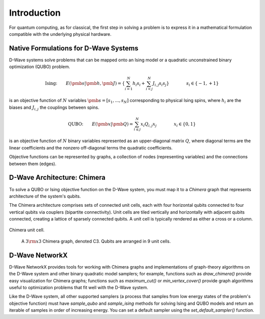 Introduction
============

For quantum computing, as for classical, the first step in
solving a problem is to express it in a mathematical formulation
compatible with the underlying physical hardware.

Native Formulations for D-Wave Systems
--------------------------------------

D-Wave systems solve problems that can be mapped onto an Ising model or a
quadratic unconstrained binary optimization (QUBO) problem.

.. math::

  \text{Ising:} \qquad
  E(\pmb{s}|\pmb{h},\pmb{J})
  = \left\{ \sum_{i=1}^N h_i s_i +
  \sum_{i<j}^N J_{i,j} s_i s_j  \right\}
  \qquad\qquad s_i\in\{-1,+1\}

is an objective function of :math:`N` variables :math:`\pmb s=[s_1,...,s_N]`
corresponding to physical Ising spins, where :math:`h_i` are the biases and
:math:`J_{i,j}` the couplings between spins.

.. math::

		\text{QUBO:} \qquad E(\pmb{x}| \pmb{Q})
    =  \sum_{i\le j}^N x_i Q_{i,j} x_j
    \qquad\qquad x_i\in \{0,1\}

is an objective function of :math:`N` binary variables represented as an
upper-diagonal matrix :math:`Q`, where diagonal terms are the linear coefficients and
the nonzero off-diagonal terms the quadratic coefficients.

Objective functions can be represented by graphs, a collection
of nodes (representing variables) and the connections between them (edges).

D-Wave Architecture: Chimera
----------------------------

To solve a QUBO or Ising objective function on the D-Wave system, you
must map it to a *Chimera* graph that represents architecture of the system's
qubits.

The Chimera architecture comprises sets of connected unit cells, each with four
horizontal qubits connected to four vertical qubits via couplers (bipartite
connectivity). Unit cells are tiled vertically and horizontally with adjacent
qubits connected, creating a lattice of sparsely connected qubits. A unit cell
is typically rendered as either a cross or a column.

.. figure:: _static/ChimeraUnitCell.png
	:align: center
	:name: ChimeraUnitCell
	:scale: 40 %
	:alt: Chimera unit cell.

	Chimera unit cell.


.. figure:: _static/chimera.png
  :name: chimera
  :scale: 70 %
  :alt: Chimera graph.  qubits are arranged in unit cells that form bipartite connections.

  A :math:`3 {\rm x} 3`  Chimera graph, denoted C3. Qubits are arranged in 9 unit cells.

D-Wave NetworkX
---------------

D-Wave NetworkX provides tools for working with Chimera graphs and
implementations of graph-theory algorithms on the D-Wave system and other binary
quadratic model samplers; for example, functions such as `draw_chimera()` provide
easy visualization for Chimera graphs; functions such as `maximum_cut()` or
`min_vertex_cover()` provide graph algorithms useful to optimization problems
that fit well with the D-Wave system.

Like the D-Wave system, all other supported samplers (a process that samples
from low energy states of the problem's objective function) must have
`sample_qubo` and `sample_ising` methods for solving Ising and QUBO models
and return an iterable of samples in order of increasing energy. You can set
a default sampler using the `set_default_sampler()` function.
